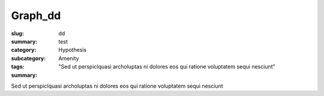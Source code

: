 Graph_dd
==================================================

:slug: dd
:summary: test
:category: Hypothesis
:subcategory:
:tags: Amenity
:summary: "Sed ut perspiclquasi archoluptas ni dolores eos qui ratione voluptatem sequi nesciunt"

Sed ut perspiclquasi archoluptas ni dolores eos qui ratione voluptatem sequi nesciunt


.. raw:: html

	<!DOCTYPE html>
	<meta charset="utf-8">
	<link rel="stylesheet" type="text/css" href="/code/css/graphParts.css">
	<body><script src="https://cdnjs.cloudflare.com/ajax/libs/d3/3.5.5/d3.min.js"></script>

	<script src="/code/javascript/graph-LATEST.js?fileName=loop_5node.json;centerNode=aa"></script>

	


